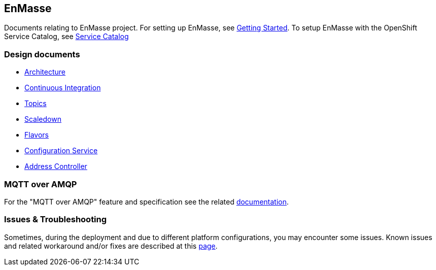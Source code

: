 [[enmasse]]
EnMasse
-------

Documents relating to EnMasse project. For setting up EnMasse, see
link:getting-started/README.adoc[Getting Started]. To setup EnMasse with
the OpenShift Service Catalog, see
https://github.com/EnMasseProject/enmasse/tree/master/documentation/servicecatalog/README.adoc[Service
Catalog]

[[design-documents]]
Design documents
~~~~~~~~~~~~~~~~

* link:overview/architecture.adoc[Architecture]
* link:ci/README.adoc[Continuous Integration]
* link:topics/design.adoc[Topics]
* link:scaledown/design.adoc[Scaledown]
* link:flavors/design.adoc[Flavors]
* link:configserv/README.adoc[Configuration Service]
* link:address-controller/README.adoc[Address Controller]

[[mqtt-over-amqp]]
MQTT over AMQP
~~~~~~~~~~~~~~

For the "MQTT over AMQP" feature and specification see the related
link:mqtt-over-amqp/README.adoc[documentation].

[[issues-troubleshooting]]
Issues & Troubleshooting
~~~~~~~~~~~~~~~~~~~~~~~~

Sometimes, during the deployment and due to different platform
configurations, you may encounter some issues. Known issues and related
workaround and/or fixes are described at this
link:issues/issues.adoc[page].
